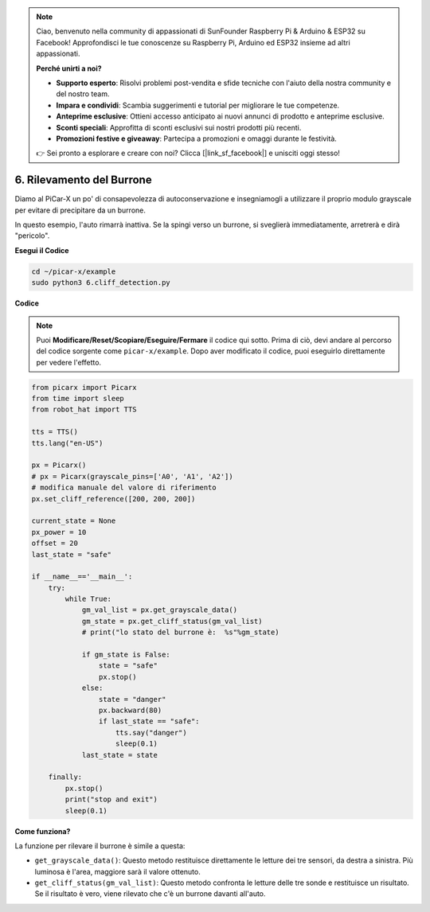 .. note::

    Ciao, benvenuto nella community di appassionati di SunFounder Raspberry Pi & Arduino & ESP32 su Facebook! Approfondisci le tue conoscenze su Raspberry Pi, Arduino ed ESP32 insieme ad altri appassionati.

    **Perché unirti a noi?**

    - **Supporto esperto**: Risolvi problemi post-vendita e sfide tecniche con l'aiuto della nostra community e del nostro team.
    - **Impara e condividi**: Scambia suggerimenti e tutorial per migliorare le tue competenze.
    - **Anteprime esclusive**: Ottieni accesso anticipato ai nuovi annunci di prodotto e anteprime esclusive.
    - **Sconti speciali**: Approfitta di sconti esclusivi sui nostri prodotti più recenti.
    - **Promozioni festive e giveaway**: Partecipa a promozioni e omaggi durante le festività.

    👉 Sei pronto a esplorare e creare con noi? Clicca [|link_sf_facebook|] e unisciti oggi stesso!

.. _py_cliff:

6. Rilevamento del Burrone 
=============================

Diamo al PiCar-X un po' di consapevolezza di autoconservazione e insegniamogli a utilizzare il proprio modulo grayscale per evitare di precipitare da un burrone.

In questo esempio, l'auto rimarrà inattiva. 
Se la spingi verso un burrone, si sveglierà immediatamente, arretrerà e dirà "pericolo".

**Esegui il Codice**

.. raw:: html

    <run></run>

.. code-block::

    cd ~/picar-x/example
    sudo python3 6.cliff_detection.py
    

**Codice**

.. note::
    Puoi **Modificare/Reset/Scopiare/Eseguire/Fermare** il codice qui sotto. Prima di ciò, devi andare al percorso del codice sorgente come ``picar-x/example``. Dopo aver modificato il codice, puoi eseguirlo direttamente per vedere l'effetto.

.. raw:: html

    <run></run>

.. code-block:: python

    from picarx import Picarx
    from time import sleep
    from robot_hat import TTS

    tts = TTS()
    tts.lang("en-US")

    px = Picarx()
    # px = Picarx(grayscale_pins=['A0', 'A1', 'A2'])
    # modifica manuale del valore di riferimento
    px.set_cliff_reference([200, 200, 200])

    current_state = None
    px_power = 10
    offset = 20
    last_state = "safe"

    if __name__=='__main__':
        try:
            while True:
                gm_val_list = px.get_grayscale_data()
                gm_state = px.get_cliff_status(gm_val_list)
                # print("lo stato del burrone è:  %s"%gm_state)

                if gm_state is False:
                    state = "safe"
                    px.stop()
                else:
                    state = "danger"   
                    px.backward(80)
                    if last_state == "safe":
                        tts.say("danger")
                        sleep(0.1)
                last_state = state

        finally:
            px.stop()
            print("stop and exit")
            sleep(0.1)

**Come funziona?** 

La funzione per rilevare il burrone è simile a questa:

* ``get_grayscale_data()``: Questo metodo restituisce direttamente le letture dei tre sensori, da destra a sinistra. Più luminosa è l'area, maggiore sarà il valore ottenuto.

* ``get_cliff_status(gm_val_list)``: Questo metodo confronta le letture delle tre sonde e restituisce un risultato. Se il risultato è vero, viene rilevato che c'è un burrone davanti all'auto.

